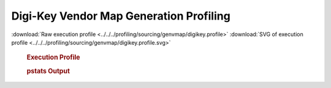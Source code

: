 

Digi-Key Vendor Map Generation Profiling
****************************************

.. seealso:: :func:`profiling.sourcing.vendors.profile_vendor_genvmap`

:download:`Raw execution profile <../../../profiling/sourcing/genvmap/digikey.profile>`
:download:`SVG of execution profile <../../../profiling/sourcing/genvmap/digikey.profile.svg>`

    .. rubric:: Execution Profile

    .. image:: ../../../profiling/sourcing/genvmap/digikey.profile.svg

    .. rubric:: pstats Output

    .. literalinclude:: ../../../profiling/sourcing/genvmap/digikey.profile.stats

